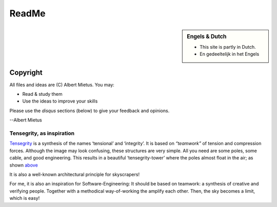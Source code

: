 .. Copyright (C) ALbert Mietus, SoftwareBeterMaken.nl; 2017.
   Part of my `MESS` project

******
ReadMe
******

.. MARKER_sidebar_start

.. sidebar:: Engels & Dutch

   * This site is partly in Dutch.
   * En gedeeltelijk in het Engels

.. MARKER_sidebar_end

.. glossary::

   Modern Engineering

      Software-engineering is a juvenile profession, with many new insights.

      Most are recently *discovered* in generic software development; like ‘the web’. And written
      in a language (both computer and human), that is very contrasting with the technology-talk of
      typical “RealTime/Embedded” engineering. And so, often rejected or not seen as relevant.

      Although their examples are too dissimular in many casses, the concepts can be useful. There is
      no valid reason not to incorporate their modern approach of software-engineering into *our*
      process.


   Sovereign Software
      All **unmanaged**, *background* software enabling modern life!

      * Traditional RealTime/Embedded software & their big successors
      * Compilers,  Kernels, Drivers, code-analysers, ...
      * Routers, PLCs, EMUs, the TCP/IP-stack, ...

      Traditionally, that “small” software was called “RealTime” and/or “Embedded”.  Currently most
      of that software isn’t *'small'* anymore, nor *‘embedded (in a product)’*. Furthermore, all
      *normal* software appears to be realtime; mostly due hardware-speedup.

      And, there is a lot of software, like (kernel)-drivers, compilers and SW-tools which
      isn’t embedded, nor realtime; but should have the quality that is equivalent to that old-
      school engineering. As everybody depends on it -- directly (sw-engineering) or indirectly (a
      bug in a compiler will effect all end-users!).



.. _Copyright:

Copyright
=========

All files and ideas are (C) Albert Mietus. You may:

* Read & study them
* Use the ideas to improve your skills

Please use the *disqus* sections (below) to give your feedback and opinions.


--Albert Mietus

.. MARKER_3

Tensegrity, as inspiration
**************************
.. image:: /_std_settings/static/Needle_Tower_doorzichtig.png

`Tensegrity <https://en.wikipedia.org/wiki/Tensegrity>`__ is a synthesis of the names ‘tensional’ and ‘integrity’. It is
based on *“teamwork”* of tension and compression forces. Although the image may look confusing, these structures are
very simple. All you need are some poles, some cable, and good engineering. This results in a beautiful
‘tensegrity-tower’ where the poles almost float in the air; as shown `above
<https://commons.wikimedia.org/wiki/File:Kenneth_Snelson_Needle_Tower.JPG>`__

It is also a well-known architectural principle for skyscrapers!

For me, it is also an inspiration for Software-Engineering: It should be based on teamwork: a synthesis
of creative and verifying people. Together with a methodical way-of-working the amplify each
other. Then, the sky becomes a limit, which is easy!

.. MARKER_4


